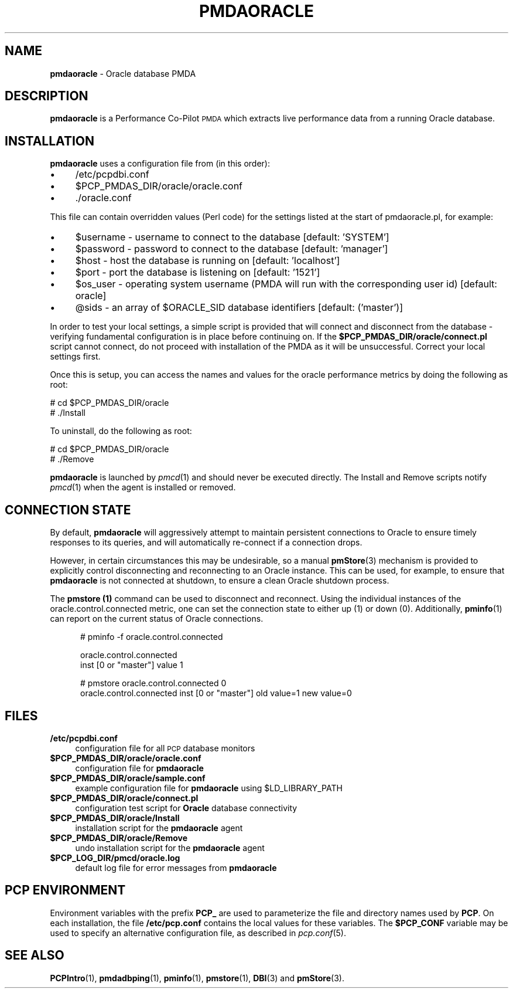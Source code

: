 '\"macro stdmacro
.\"
.\" Copyright (c) 2016 Red Hat.
.\"
.\" This program is free software; you can redistribute it and/or modify it
.\" under the terms of the GNU General Public License as published by the
.\" Free Software Foundation; either version 2 of the License, or (at your
.\" option) any later version.
.\"
.\" This program is distributed in the hope that it will be useful, but
.\" WITHOUT ANY WARRANTY; without even the implied warranty of MERCHANTABILITY
.\" or FITNESS FOR A PARTICULAR PURPOSE.  See the GNU General Public License
.\" for more details.
.\"
.TH PMDAORACLE 1 "PCP" "Performance Co-Pilot"
.SH NAME
\f3pmdaoracle\f1 \- Oracle database PMDA
.SH DESCRIPTION
\f3pmdaoracle\f1 is a Performance Co-Pilot \s-1PMDA\s0 which extracts
live performance data from a running Oracle database.
.SH INSTALLATION
\f3pmdaoracle\f1 uses a configuration file from (in this order):
.PD 0
.IP "\(bu" 4
/etc/pcpdbi.conf
.IP "\(bu" 4
\&\f(CW$PCP_PMDAS_DIR\fR/oracle/oracle.conf
.IP "\(bu" 4
\&./oracle.conf
.PD
.PP
This file can contain overridden values (Perl code) for the settings
listed at the start of pmdaoracle.pl, for example:
.PD 0
.IP "\(bu" 4
$username \- username to connect to the database [default: 'SYSTEM']
.IP "\(bu" 4
$password \- password to connect to the database [default: 'manager']
.IP "\(bu" 4
$host \- host the database is running on [default: 'localhost']
.IP "\(bu" 4
$port \- port the database is listening on [default: '1521']
.IP "\(bu" 4
$os_user \-
operating system username (PMDA will run with the corresponding user id) [default: oracle]
.IP "\(bu" 4
@sids \-
an array of $ORACLE_SID database identifiers [default: ('master')]
.PD
.PP
In order to test your local settings, a simple script is provided that
will connect and disconnect from the database \- verifying fundamental
configuration is in place before continuing on.
If the \fB$PCP_PMDAS_DIR/oracle/connect.pl\f1 script cannot connect,
do not proceed with installation of the PMDA as it will be unsuccessful.
Correct your local settings first.
.PP
Once this is setup, you can access the names and values for the
oracle performance metrics by doing the following as root:
.PP
      # cd $PCP_PMDAS_DIR/oracle
.br
      # ./Install
.PP
To uninstall, do the following as root:
.PP
      # cd $PCP_PMDAS_DIR/oracle
.br
      # ./Remove
.PP
\fBpmdaoracle\fR is launched by \fIpmcd\fR(1) and should never be executed
directly. The Install and Remove scripts notify \fIpmcd\fR(1) when the
agent is installed or removed.
.SH "CONNECTION STATE"
By default,
.B pmdaoracle
will aggressively attempt to maintain persistent connections to Oracle to
ensure timely responses to its queries, and will automatically re-connect
if a connection drops.
.PP
However, in certain circumstances this may be undesirable, so a manual
.BR pmStore (3)
mechanism is provided to explicitly control disconnecting and reconnecting
to an Oracle instance.
This can be used, for example, to ensure that
.B pmdaoracle
is not connected at shutdown, to ensure a clean Oracle shutdown process.
.PP
The
.B pmstore (1)
command can be used to disconnect and reconnect.
Using the individual instances of the oracle.control.connected
metric, one can set the connection state to either up (1) or down (0).
Additionally,
.BR pminfo (1)
can report on the current status of Oracle connections.
.P
.ft CW
.nf
.in +0.5i
# pminfo \(hyf oracle.control.connected

oracle.control.connected
    inst [0 or "master"] value 1

# pmstore oracle.control.connected 0
oracle.control.connected inst [0 or "master"] old value=1 new value=0
.in
.fi
.SH FILES
.PD 0
.IP "\fB/etc/pcpdbi.conf\fR" 4
configuration file for all \s-1PCP\s0 database monitors
.IP "\fB$PCP_PMDAS_DIR/oracle/oracle.conf\f1" 4
configuration file for \fBpmdaoracle\fR
.IP "\fB$PCP_PMDAS_DIR/oracle/sample.conf\fR" 4
example configuration file for \fBpmdaoracle\fR using $LD_LIBRARY_PATH
.IP "\fB$PCP_PMDAS_DIR/oracle/connect.pl\fR" 4
configuration test script for \fBOracle\fR database connectivity
.IP "\fB$PCP_PMDAS_DIR/oracle/Install\fR" 4
installation script for the \fBpmdaoracle\fR agent
.IP "\fB$PCP_PMDAS_DIR/oracle/Remove\fR" 4
undo installation script for the \fBpmdaoracle\fR agent
.IP "\fB$PCP_LOG_DIR/pmcd/oracle.log\fR" 4
default log file for error messages from \fBpmdaoracle\fR
.PD
.SH PCP ENVIRONMENT
Environment variables with the prefix \fBPCP_\fR are used to parameterize
the file and directory names used by \fBPCP\fR. On each installation, the
file \fB/etc/pcp.conf\fR contains the local values for these variables.
The \fB$PCP_CONF\fR variable may be used to specify an alternative
configuration file, as described in \fIpcp.conf\fR(5).
.SH SEE ALSO
.BR PCPIntro (1),
.BR pmdadbping (1),
.BR pminfo (1),
.BR pmstore (1),
.BR DBI (3)
and
.BR pmStore (3).
